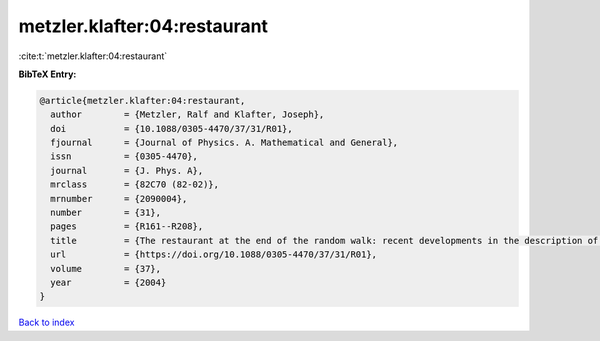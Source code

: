 metzler.klafter:04:restaurant
=============================

:cite:t:`metzler.klafter:04:restaurant`

**BibTeX Entry:**

.. code-block:: bibtex

   @article{metzler.klafter:04:restaurant,
     author        = {Metzler, Ralf and Klafter, Joseph},
     doi           = {10.1088/0305-4470/37/31/R01},
     fjournal      = {Journal of Physics. A. Mathematical and General},
     issn          = {0305-4470},
     journal       = {J. Phys. A},
     mrclass       = {82C70 (82-02)},
     mrnumber      = {2090004},
     number        = {31},
     pages         = {R161--R208},
     title         = {The restaurant at the end of the random walk: recent developments in the description of anomalous transport by fractional dynamics},
     url           = {https://doi.org/10.1088/0305-4470/37/31/R01},
     volume        = {37},
     year          = {2004}
   }

`Back to index <../By-Cite-Keys.html>`_
